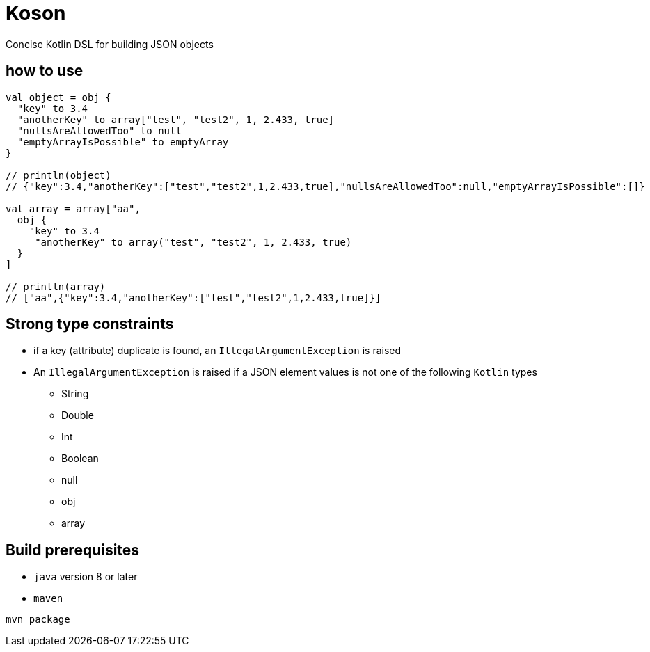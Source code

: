 = Koson

Concise Kotlin DSL for building JSON objects

== how to use

[source, java]
----
val object = obj {
  "key" to 3.4
  "anotherKey" to array["test", "test2", 1, 2.433, true]
  "nullsAreAllowedToo" to null
  "emptyArrayIsPossible" to emptyArray
}

// println(object)
// {"key":3.4,"anotherKey":["test","test2",1,2.433,true],"nullsAreAllowedToo":null,"emptyArrayIsPossible":[]}

val array = array["aa",
  obj {
    "key" to 3.4
     "anotherKey" to array("test", "test2", 1, 2.433, true)
  }
]

// println(array)
// ["aa",{"key":3.4,"anotherKey":["test","test2",1,2.433,true]}]
----

== Strong type constraints

* if a key (attribute) duplicate is found, an `IllegalArgumentException` is raised
* An `IllegalArgumentException` is raised if a JSON element values is not one of the following `Kotlin` types
** String
** Double
** Int
** Boolean
** null
** obj
** array

== Build prerequisites

* `java` version 8 or later
* `maven`

[source]
----
mvn package
----

